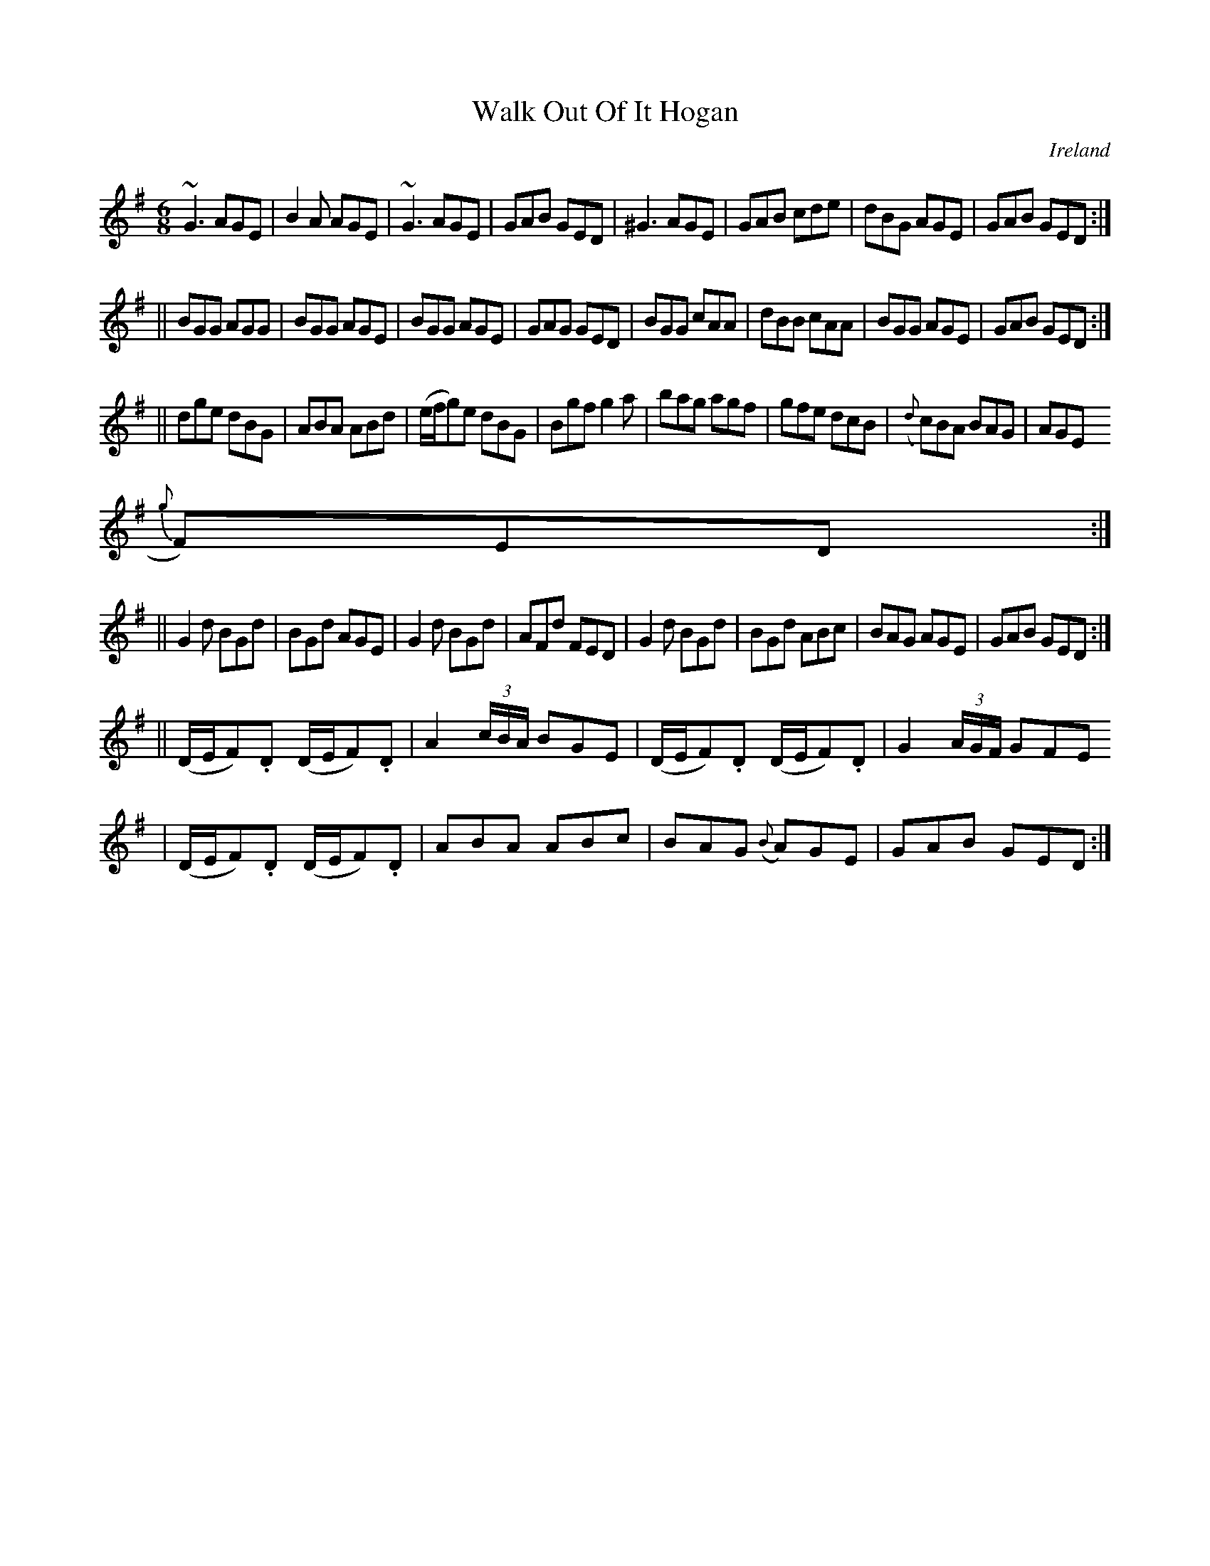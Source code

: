 X:274
T:Walk Out Of It Hogan
N:anon.
O:Ireland
B:Francis O'Neill: "The Dance Music of Ireland" (1907) no. 274
R:Double jig
Z:Transcribed by Frank Nordberg - http://www.musicaviva.com
N:Music Aviva - The Internet center for free sheet music downloads
M:6/8
L:1/8
K:G
~G3 AGE|B2A AGE|~G3 AGE|GAB GED|^G3 AGE|GAB cde|dBG AGE|GAB GED:|
||BGG AGG|BGG AGE|BGG AGE|GAG GED|BGG cAA|dBB cAA|BGG AGE|GAB GED:|
||dge dBG|ABA ABd|(e/f/g)e dBG|Bgf g2a|bag agf|gfe dcB|({d}c)BA BAG|AGE (
{g}F)ED:|
||G2d BGd|BGd AGE|G2d BGd|AFd FED|G2d BGd|BGd ABc|BAG AGE|GAB GED:|
||(D/E/F).D (D/E/F).D|A2 (3c/B/A/ BGE|(D/E/F).D (D/E/F).D|G2 (3A/G/F/ GFE
|\
(D/E/F).D (D/E/F).D|ABA ABc|BAG ({B}A)GE|GAB GED:|
